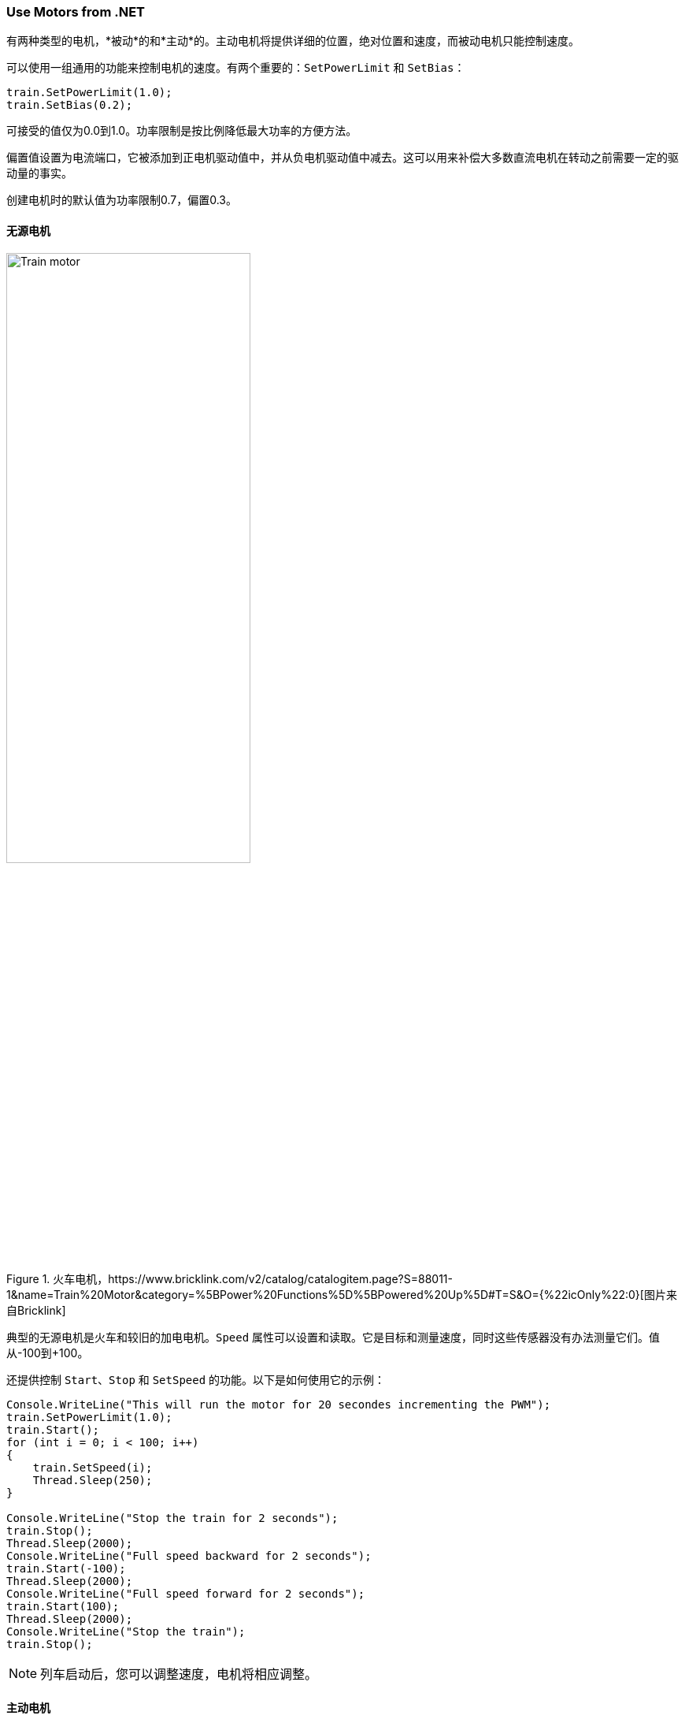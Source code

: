 === Use Motors from .NET

有两种类型的电机，*被动*的和*主动*的。主动电机将提供详细的位置，绝对位置和速度，而被动电机只能控制速度。

可以使用一组通用的功能来控制电机的速度。有两个重要的：`SetPowerLimit` 和 `SetBias`：

[source,csharp]
----
train.SetPowerLimit(1.0);
train.SetBias(0.2);
----

可接受的值仅为0.0到1.0。功率限制是按比例降低最大功率的方便方法。

偏置值设置为电流端口，它被添加到正电机驱动值中，并从负电机驱动值中减去。这可以用来补偿大多数直流电机在转动之前需要一定的驱动量的事实。

创建电机时的默认值为功率限制0.7，偏置0.3。

==== 无源电机

.火车电机，https://www.bricklink.com/v2/catalog/catalogitem.page?S=88011-1&name=Train%20Motor&category=%5BPower%20Functions%5D%5BPowered%20Up%5D#T=S&O={%22icOnly%22:0}[图片来自Bricklink]
image::images/train-motor.png[Train motor,width="60%"]

典型的无源电机是火车和较旧的加电电机。`Speed` 属性可以设置和读取。它是目标和测量速度，同时这些传感器没有办法测量它们。值从-100到+100。

还提供控制 `Start`、`Stop` 和 `SetSpeed` 的功能。以下是如何使用它的示例：

[source,csharp]
----
Console.WriteLine("This will run the motor for 20 secondes incrementing the PWM");
train.SetPowerLimit(1.0);
train.Start();
for (int i = 0; i < 100; i++)
{
    train.SetSpeed(i);
    Thread.Sleep(250);
}

Console.WriteLine("Stop the train for 2 seconds");
train.Stop();
Thread.Sleep(2000);
Console.WriteLine("Full speed backward for 2 seconds");
train.Start(-100);
Thread.Sleep(2000);
Console.WriteLine("Full speed forward for 2 seconds");
train.Start(100);
Thread.Sleep(2000);
Console.WriteLine("Stop the train");
train.Stop();
----

NOTE: 列车启动后，您可以调整速度，电机将相应调整。

==== 主动电机

.活动电机，https://www.bricklink.com/v2/catalog/catalogitem.page?S=88014-1&name=Technic%20XL%20Motor&category=%5BPower%20Functions%5D%5BPowered%20Up%5D#T=S&O={%22icOnly%22:0}[图片来自Bricklink]
image::images/active-motor.png[Active motor,width="60%"]

有源电机具有 `Speed`、`AbsolutePosition`、`Position` 和 `TargetSpeed` 等特殊性能。即使电机停止，它们也会连续读取。

代码片段展示了如何获取电机、启动它们并读取属性：

[source,csharp]
----
brick.WaitForSensorToConnect(SensorPort.PortA);
brick.WaitForSensorToConnect(SensorPort.PortD);
var active = (ActiveMotor)brick.GetMotor(SensorPort.PortA);
var active2 = (ActiveMotor)brick.GetMotor(SensorPort.PortD);
active.Start(50);
active2.Start(50);
// Make sure you have an active motor plug in the port A and D
while (!Console.KeyAvailable)
{
    Console.CursorTop = 1;
    Console.CursorLeft = 0;
    Console.WriteLine($"Absolute: {active.AbsolutePosition}     ");
    Console.WriteLine($"Position: {active.Position}     ");
    Console.WriteLine($"Speed: {active.Speed}     ");
    Console.WriteLine();
    Console.WriteLine($"Absolute: {active2.AbsolutePosition}     ");
    Console.WriteLine($"Position: {active2.Position}     ");
    Console.WriteLine($"Speed: {active2.Speed}     ");
}

active.Stop();
active2.Stop();
----

NOTE: 不要忘记在需要时启动和停止电机。

主动电机可使用高级功能。您可以请求移动几秒钟，移动到特定位置，特定的绝对位置。这里有几个例子：

[source,csharp]
----
// From the previous example, this will turn the motors back to their initial position:
active.TargetSpeed = 100;
active2.TargetSpeed = 100;
// First this motor and will block the thread
active.MoveToPosition(0, true);
// Then this one and will also block the thread
active2.MoveToPosition(0, true);
----

每个函数都允许您在执行操作的时间内阻塞或不阻塞线程。请注意，对于绝对和相对位置移动，有几度的容差。

[source,csharp]
----
brick.WaitForSensorToConnect(SensorPort.PortA);
var active = (ActiveMotor)brick.GetMotor(SensorPort.PortA);
active.TargetSpeed = 70;
Console.WriteLine("Moving motor to position 0");
active.MoveToPosition(0, true);
Console.WriteLine("Moving motor to position 3600 (10 turns)");
active.MoveToPosition(3600, true);
Console.WriteLine("Moving motor to position -3600 (so 20 turns the other way");
active.MoveToPosition(-3600, true);
Console.WriteLine("Moving motor to absolute position 0, should rotate by 90°");
active.MoveToAbsolutePosition(0, PositionWay.Shortest, true);
Console.WriteLine("Moving motor to position 90");
active.MoveToAbsolutePosition(90, PositionWay.Shortest, true);
Console.WriteLine("Moving motor to position 179");
active.MoveToAbsolutePosition(179, PositionWay.Shortest, true);
Console.WriteLine("Moving motor to position -180");
active.MoveToAbsolutePosition(-180, PositionWay.Shortest, true);
active.Float();
----

您可以将电机置于浮动位置，这意味着它不再受约束。在将电机用作转速计、移动电机并读取位置时，可以使用这种模式。如果电机上仍有约束，则可能无法移动。